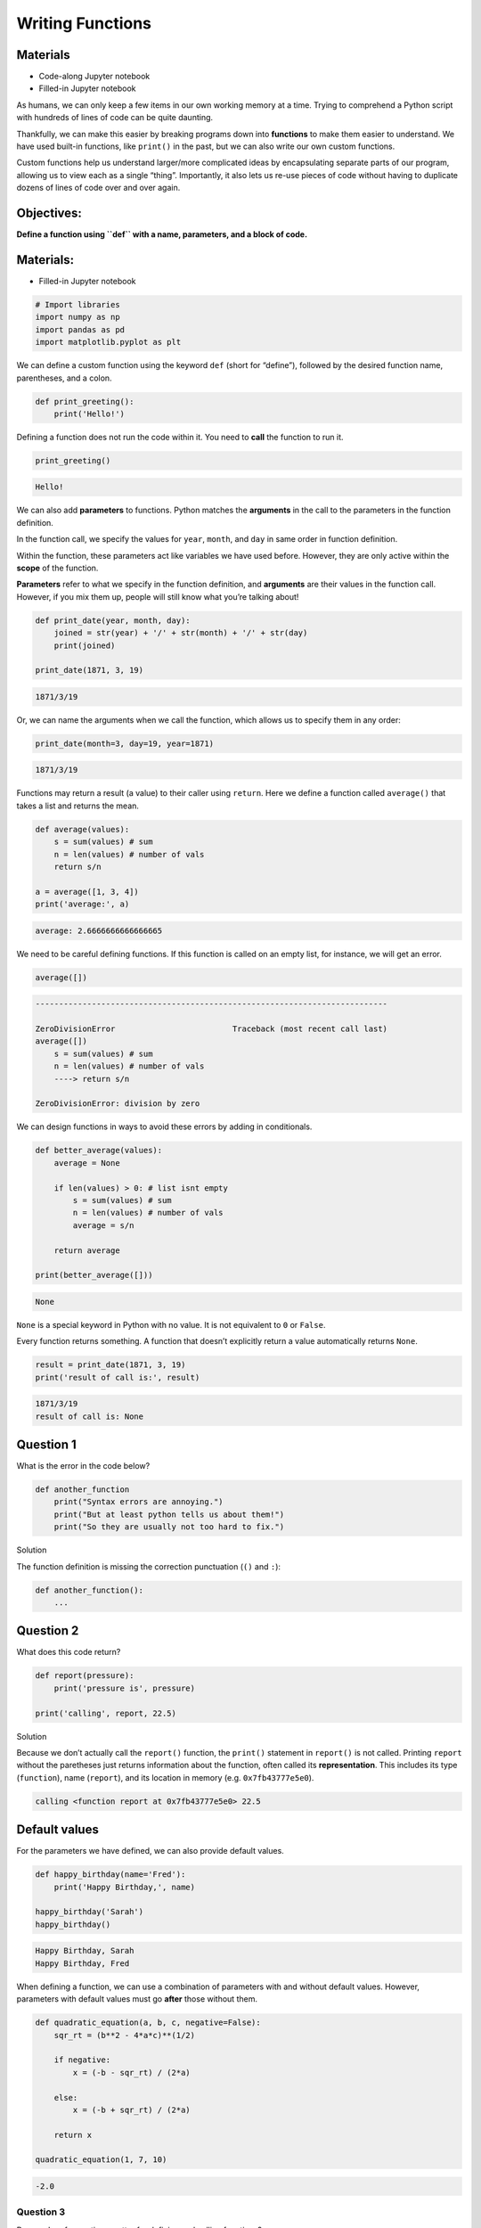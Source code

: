 Writing Functions
=================

Materials
---------

-  Code-along Jupyter notebook
-  Filled-in Jupyter notebook

As humans, we can only keep a few items in our own working memory at a
time. Trying to comprehend a Python script with hundreds of lines of
code can be quite daunting.

Thankfully, we can make this easier by breaking programs down into
**functions** to make them easier to understand. We have used built-in
functions, like ``print()`` in the past, but we can also write our own
custom functions.

Custom functions help us understand larger/more complicated ideas by
encapsulating separate parts of our program, allowing us to view each as
a single “thing”. Importantly, it also lets us re-use pieces of code
without having to duplicate dozens of lines of code over and over again.

Objectives:
-----------

**Define a function using ``def`` with a name, parameters, and a block
of code.**

.. _materials-1:

Materials:
----------

-  Filled-in Jupyter notebook

.. code:: python

   # Import libraries
   import numpy as np
   import pandas as pd 
   import matplotlib.pyplot as plt

We can define a custom function using the keyword ``def`` (short for
“define”), followed by the desired function name, parentheses, and a
colon.

.. code:: python

   def print_greeting():
       print('Hello!')

Defining a function does not run the code within it. You need to
**call** the function to run it.

.. code:: python

   print_greeting()

.. code:: none

   Hello!

We can also add **parameters** to functions. Python matches the
**arguments** in the call to the parameters in the function definition.

In the function call, we specify the values for ``year``, ``month``, and
``day`` in same order in function definition.

Within the function, these parameters act like variables we have used
before. However, they are only active within the **scope** of the
function.

**Parameters** refer to what we specify in the function definition, and
**arguments** are their values in the function call. However, if you mix
them up, people will still know what you’re talking about!

.. code:: python

   def print_date(year, month, day):
       joined = str(year) + '/' + str(month) + '/' + str(day)
       print(joined)

   print_date(1871, 3, 19)

.. code:: none

   1871/3/19

Or, we can name the arguments when we call the function, which allows us
to specify them in any order:

.. code:: python

   print_date(month=3, day=19, year=1871)

.. code:: none

   1871/3/19

Functions may return a result (a value) to their caller using
``return``. Here we define a function called ``average()`` that takes a
list and returns the mean.

.. code:: python

   def average(values):
       s = sum(values) # sum
       n = len(values) # number of vals
       return s/n

   a = average([1, 3, 4])
   print('average:', a)

.. code:: none

   average: 2.6666666666666665

We need to be careful defining functions. If this function is called on
an empty list, for instance, we will get an error.

.. code:: python

   average([])

.. code:: none

   ---------------------------------------------------------------------------

   ZeroDivisionError                         Traceback (most recent call last)
   average([])
       s = sum(values) # sum
       n = len(values) # number of vals
       ----> return s/n

   ZeroDivisionError: division by zero

We can design functions in ways to avoid these errors by adding in
conditionals.

.. code:: python

   def better_average(values):
       average = None
       
       if len(values) > 0: # list isnt empty
           s = sum(values) # sum
           n = len(values) # number of vals 
           average = s/n
       
       return average

   print(better_average([]))

.. code:: none

   None

``None`` is a special keyword in Python with no value. It is not
equivalent to ``0`` or ``False``.

Every function returns something. A function that doesn’t explicitly
return a value automatically returns ``None``.

.. code:: python

   result = print_date(1871, 3, 19)
   print('result of call is:', result)

.. code:: none

   1871/3/19
   result of call is: None

Question 1
----------

What is the error in the code below?

.. code:: python

   def another_function
       print("Syntax errors are annoying.")
       print("But at least python tells us about them!")
       print("So they are usually not too hard to fix.")

.. raw:: html

   <details>

.. raw:: html

   <summary>

Solution

.. raw:: html

   </summary>

.. container::

   The function definition is missing the correction punctuation (``()``
   and ``:``):

   .. code:: python

      def another_function():
          ...

.. raw:: html

   </details>

Question 2
----------

What does this code return?

.. code:: python

   def report(pressure):
       print('pressure is', pressure)

   print('calling', report, 22.5)

.. raw:: html

   <details>

.. raw:: html

   <summary>

Solution

.. raw:: html

   </summary>

.. container::

   Because we don’t actually call the ``report()`` function, the
   ``print()`` statement in ``report()`` is not called. Printing
   ``report`` without the paretheses just returns information about the
   function, often called its **representation**. This includes its type
   (``function``), name (``report``), and its location in memory
   (e.g. ``0x7fb43777e5e0``).

   .. code:: none

      calling <function report at 0x7fb43777e5e0> 22.5

.. raw:: html

   </details>

Default values
--------------

For the parameters we have defined, we can also provide default values.

.. code:: python

   def happy_birthday(name='Fred'):
       print('Happy Birthday,', name)

   happy_birthday('Sarah')
   happy_birthday()

.. code:: none

   Happy Birthday, Sarah
   Happy Birthday, Fred

When defining a function, we can use a combination of parameters with
and without default values. However, parameters with default values must
go **after** those without them.

.. code:: python

   def quadratic_equation(a, b, c, negative=False):
       sqr_rt = (b**2 - 4*a*c)**(1/2)
       
       if negative:
           x = (-b - sqr_rt) / (2*a)
       
       else:
           x = (-b + sqr_rt) / (2*a)
       
       return x

   quadratic_equation(1, 7, 10)

.. code:: none

   -2.0

Question 3
~~~~~~~~~~

Does order of operations matter for defining and calling functions?

.. code:: python

   fahr_to_celsius(32)

   def fahr_to_celsius(temp):
       return ((temp - 32) * (5/9))

.. raw:: html

   <details>

.. raw:: html

   <summary>

Solution

.. raw:: html

   </summary>

.. container::

   It does matter! Because the function is called before it is defined,
   we will get an error here. Functions must be defined before they are
   called:

   .. code:: python

      def fahr_to_celsius(temp):
          return ((temp - 32) * (5/9))

      print('freezing point of water:', fahr_to_celsius(32), 'C')
      print('boiling point of water:', fahr_to_celsius(212), 'C')

   .. code:: none

      freezing point of water: 0.0 C
      boiling point of water: 100.0 C

.. raw:: html

   </details>

Composing Functions
-------------------

Now that we’ve seen how to turn Fahrenheit into Celsius, we can also
write the function to turn Celsius into Kelvin:

.. code:: python

   def celsius_to_kelvin(temp_c):
       return temp_c + 273.15

   print('freezing point of water in Kelvin:', celsius_to_kelvin(0.))

.. code:: none

   freezing point of water in Kelvin: 273.15

What about converting Fahrenheit to Kelvin? We could write out the
formula, but we don’t need to. Instead, we can compose the two functions
we have already created:

.. code:: python

   def fahr_to_kelvin(temp_f):
       temp_c = fahr_to_celsius(temp_f)
       temp_k = celsius_to_kelvin(temp_c)
       return temp_k

   print('boiling point of water in Kelvin:', fahr_to_kelvin(212.0))

.. code:: none

   boiling point of water in Kelvin: 373.15

This is our first taste of how larger programs are built: we define
basic operations, then combine them in ever-larger chunks to get the
effect we want. Real-life functions will usually be larger than the ones
shown here — typically half a dozen to a few dozen lines — but they
shouldn’t ever be much longer than that, or the next person who reads it
won’t be able to understand what’s going on.

Functions for tidying up code
-----------------------------

Functions are very useful for consolidating code for repurposing it.

Below we have an example of calculating the distance between two points
without a function.

.. code:: python

   point1 = [1, 4]
   point2 = [4,-2]

   distance = ((point1[0] - point2[0]) ** 2 + (point1[1] - point2[1]) ** 2) ** 0.5
   print(distance)

.. code:: none

   6.708203932499369

With this setup, if we want to calculate distance on any more points,
we’ll have to repeat the code several times. This is known as code
duplication, and can cause issues if there are any typos in the original
code or if you want to make a change to code. In these cases, you will
need to change every instance you’ve run it.

When you copy and paste to duplicate, you may also forget to update
information.

.. code:: python

   point3 = [5, 11]
   point4 = [2, 8]

   distance1 = ((point3[0] - point4[0]) ** 2 + (point3[1] - point4[1]) ** 2) ** 0.5
   print(distance1) 

   point5 = [5, 11]
   point6 = [2, 8]

   # easy to forget to change variable names!
   distance1 = ((point3[0] - point4[0]) ** 2 + (point3[1] - point4[1]) ** 2) ** 0.5 
   print(distance1) 

.. code:: none

   4.242640687119285
   4.242640687119285

We can remove this by defining a function for calculating distance and
simply running the function several times.

Limiting code duplication has an important benefit: if you need to
change a feature of the code, you will only need to change it one place.

Additionally, this helps clean up the code. We’ve given the function an
informative name, and you can easily check to see what the function
does.

.. code:: python

   # Define a function to calculate the distance between two points
   def calculate_distance(x1, x2):
       d = ((x1[0] - x2[0]) ** 2 + (x1[1] - x2[1]) ** 2) ** 0.5
       return d

   # Calculate the distance between the points using the function
   print(calculate_distance(point1, point2))
   print(calculate_distance(point3, point4))
   print(calculate_distance(point5, point6))

   # Print the result
   print("Distance:", distance)

.. code:: none

   6.708203932499369
   4.242640687119285
   4.242640687119285
   Distance: 6.708203932499369

Now that we know how to wrap bits of code up in functions, we can make
our inflammation analysis easier to read and easier to reuse. First,
let’s make a visualize function that generates our plots:

.. code:: python

   def visualize(filename):

       data = pd.read_csv(filename,header=None) # read in file

       fig, ax = plt.subplots(1, 3, figsize=(10.0, 3.0)) # make blank plot

       ax[0].plot(data.mean())
       ax[0].set_ylabel('average')

       ax[1].plot(data.max())
       ax[1].set_ylabel('max')

       ax[2].plot(data.min())
       ax[2].set_ylabel('min')

       fig.tight_layout()
       plt.show()

Rather than jumbling this code together in one giant for loop, we can
now read and reuse with a simple for loop:

.. code:: python

   partial_url = "https://raw.githubusercontent.com/DeisData/python/master/data/inflammation-0" # the part of the link all of the csv's share

   filenames = [ partial_url + str(i) + ".csv" for i in range(1,4) ] # generates .../inflammation-01.csv through .../inflammation-04.csv

   for filename in filenames:
       print(filename)
       visualize(filename)

``https://raw.githubusercontent.com/DeisData/python/master/data/inflammation-01.csv``

.. container:: row

   .. code:: none

      <div class="col-12">
          <img src="/_static/images/python/functions/functions_39_1.png" class="img-fluid rounded align-middle mx-auto d-block" style="max-width:100%;" alt="png">
      </div>

``https://raw.githubusercontent.com/DeisData/python/master/data/inflammation-02.csv``

.. container:: row

   .. code:: none

      <div class="col-12">
          <img src="/_static/images/python/functions/functions_39_3.png" class="img-fluid rounded align-middle mx-auto d-block" style="max-width:100%;" alt="png">
      </div>

``https://raw.githubusercontent.com/DeisData/python/master/data/inflammation-03.csv``

.. container:: row

   .. code:: none

      <div class="col-12">
          <img src="/_static/images/python/functions/functions_39_5.png" class="img-fluid rounded align-middle mx-auto d-block" style="max-width:100%;" alt="png">
      </div>

Limiting code duplication has an important benefit: if you need to
change a feature of the code, you will only need to change it one place.

Question 4
~~~~~~~~~~

The code below takes 4 short DNA sequences and calculates the percentage
of DNA bases that are either G or C for each of them. This runs the same
process for each sequence.

Take the code below and reduce some of the code duplication by creating
one or more functions, or with other approaches.

.. code:: python

   # initialize sequences
   dna_sequence1 = 'CGACCAATAGTGATCCACGGATTCTCTGAAGAGTCAGCATGCGGGAAATATACGCACAACTAACGGGACGGCGATTAACGCCAAGCCTGGGCTGAATATT'
   dna_sequence2 = 'TGCGGCAGGATTTCGGACCGAACCTTGTCACCCTTACATTCATGCATAGCAGGTTGCGTTGCGTGGCAGCGTGCCCACCACCTCCCGCTGGTTGCCCGTA'
   dna_sequence3 = 'AAAGTTGTGGTACTAATCGTATTGTTGCATTGACCCATAAAGATCCTCATTTTACAGAGCACATGAGATCCCGTTGGTATCAACGCCTGATTCTTATAGG'
   dna_sequence4 = 'GAGCGAGAGCTTACTGTGTGCTATCCCTCAAGATGCGTTGAAAAGTCAACTCACCAGATACTTAGGCCTGACGAGACATCGATTGCCGGTTCGAAAAGTG'

   # sequence 1
   As1 = 0
   Ts1 = 0
   Gs1 = 0
   Cs1 = 0

   for base in dna_sequence1:
       
       if base == 'G':
           Gs1 += 1
       elif base == 'T':
           Ts1 += 1
       elif base == 'A':
           As1 += 1
       elif base == 'C':
           Cs1 += 1
       
   print("GC%:", (Gs1+Cs1)/(Gs1+Cs1+Ts1+As1))

   # sequence 2
   As2 = 0
   Ts2 = 0
   Gs2 = 0
   Cs2 = 0

   for base in dna_sequence2:
       
       if base == 'G':
           Gs2 += 1
       elif base == 'T':
           Ts2 += 1
       elif base == 'A':
           As2 += 1
       elif base == 'C':
           Cs2 += 1
       
   print("GC%:", (Gs2+Cs2)/(Gs2+Cs2+Ts2+As2))


   # sequence 3
   As3 = 0
   Ts3 = 0
   Gs3 = 0
   Cs3 = 0

   for base in dna_sequence3:
       
       if base == 'G':
           Gs3 += 1
       elif base == 'T':
           Ts3 += 1
       elif base == 'A':
           As3 += 1
       elif base == 'C':
           Cs3 += 1
       
   print("GC%:", (Gs3+Cs3)/(Gs3+Cs3+Ts3+As3))

   # sequence 4
   As4 = 0
   Ts4 = 0
   Gs4 = 0
   Cs4 = 0

   for base in dna_sequence4:
       
       if base == 'G':
           Gs4 += 1
       elif base == 'T':
           Ts4 += 1
       elif base == 'A':
           As4 += 1
       elif base == 'C':
           Cs4 += 1
       
   print("GC%:", (Gs4+Cs4)/(Gs4+Cs4+Ts4+As4))

.. code:: none

   GC%: 0.5
   GC%: 0.6
   GC%: 0.4
   GC%: 0.49

.. raw:: html

   <details>

.. raw:: html

   <summary>

Solution

.. raw:: html

   </summary>

.. container::

   There are many ways to clean up this code. Here is one example.

   .. code:: python

      # initialize sequences
      dna_sequence1 = 'CGACCAATAGTGATCCACGGATTCTCTGAAGAGTCAGCATGCGGGAAATATACGCACAACTAACGGGACGGCGATTAACGCCAAGCCTGGGCTGAATATT'
      dna_sequence2 = 'TGCGGCAGGATTTCGGACCGAACCTTGTCACCCTTACATTCATGCATAGCAGGTTGCGTTGCGTGGCAGCGTGCCCACCACCTCCCGCTGGTTGCCCGTA'
      dna_sequence3 = 'AAAGTTGTGGTACTAATCGTATTGTTGCATTGACCCATAAAGATCCTCATTTTACAGAGCACATGAGATCCCGTTGGTATCAACGCCTGATTCTTATAGG'
      dna_sequence4 = 'GAGCGAGAGCTTACTGTGTGCTATCCCTCAAGATGCGTTGAAAAGTCAACTCACCAGATACTTAGGCCTGACGAGACATCGATTGCCGGTTCGAAAAGTG'

      def gc_analysis(sequence):
          # make bases into a dictionary
          bases = {
              'A': 0,
              'T': 0,
              'G': 0,
              'C': 0
          }

          for base in sequence: 
              
              bases[base] += 1 # use keys to remove conditional
          
          # make calculation have less clutter
          GCs = bases['G']+bases['C']
          total_bases = len(sequence)
          
          print("GC%:", GCs/total_bases)

      # create an iterable to use for loop
      dna_sequences = [dna_sequence1, dna_sequence2, dna_sequence3, dna_sequence4]

      for sequence in dna_sequences:
          gc_analysis(sequence)

   .. code:: none

      GC%: 0.5
      GC%: 0.6
      GC%: 0.4
      GC%: 0.49

.. raw:: html

   </details>

Add documentation to your functions
-----------------------------------

If the first thing in a function is a string that isn’t assigned to a
variable, that string is attached to the function as its documentation.
This is called a *docstring* and is in triple quotes.

It can be helpful to describe each argument, including the intended data
type.

*Note: You can also use triple quotes elsewhere in code as generic
multi-line comments.*

.. code:: python

   def offset_mean(data, target_mean_value):
      """
      Return a new array containing the original data
      with its mean offset to match the desired value.
      ------------------------------------------------
      data (numpy.array) - n x m dimensional array
      target_mean_value (float) - desired mean value
      """
      return (data - np.mean(data)) + target_mean_value

.. code:: python

   help(offset_mean)

.. code:: none

   Help on function offset_mean in module __main__:

   offset_mean(data, target_mean_value)
       Return a new array containing the original data
       with its mean offset to match the desired value.
       ------------------------------------------------
       data (numpy.array) - n x m dimensional array
       target_mean_value (float) - desired mean value

We can label each parameter with the desired data type, as well. Note
that this will not enforce each data type, so you will need to build in
checks to actually limit the data types of arguments.

.. code:: python

   def my_func(x:int):
       print(x)

   my_func('Not a number')

.. code:: none

   Not a number

We can use conditionals to do these sorts of checks. If you don’t mind
having errors thrown, you can use an ``assert`` statement, which allows
you to make a quick boolean expression check with custom error message.
The general format is ``assert BOOLEAN_EXPRESSION, ERROR_MESSAGE``.

.. code:: python

   def better_func(x:int):
       assert isinstance(x, int), x + " is not int"
       print(x)

   better_func('Not a number')

.. code:: none

   ---------------------------------------------------------------------------

   AssertionError                            Traceback (most recent call last)

   AssertionError: Not a number is not int

Readable Functions
------------------

Question 5:
~~~~~~~~~~~

Which one of these functions is more readable - ``s()`` or
``std_dev()``? Why?

.. code:: python

   def s(p):
       a = 0
       for v in p:
           a += v
       m = a / len(p)
       d = 0
       for v in p:
           d += (v - m) * (v - m)
       return np.sqrt(d / (len(p) - 1))

   def std_dev(sample):
       sample_sum = 0
       for value in sample:
           sample_sum += value

       sample_mean = sample_sum / len(sample)

       sum_squared_devs = 0
       for value in sample:
           sum_squared_devs += (value - sample_mean) * (value - sample_mean)

       return np.sqrt(sum_squared_devs / (len(sample) - 1))

.. raw:: html

   <details>

.. raw:: html

   <summary>

Solution

.. raw:: html

   </summary>

.. container::

   ``std_dev()`` is better because the function name and variable names
   have meaning, making it easier to understand what is going on at a
   brief glance. ``s()`` would require extensive documentation to make
   sense to an outside party.

.. raw:: html

   </details>

Resources
~~~~~~~~~

This lesson is developed from the following resources: -
http://swcarpentry.github.io/python-novice-gapminder/16-writing-functions/index.html
-
https://swcarpentry.github.io/python-novice-inflammation/08-func/index.html

